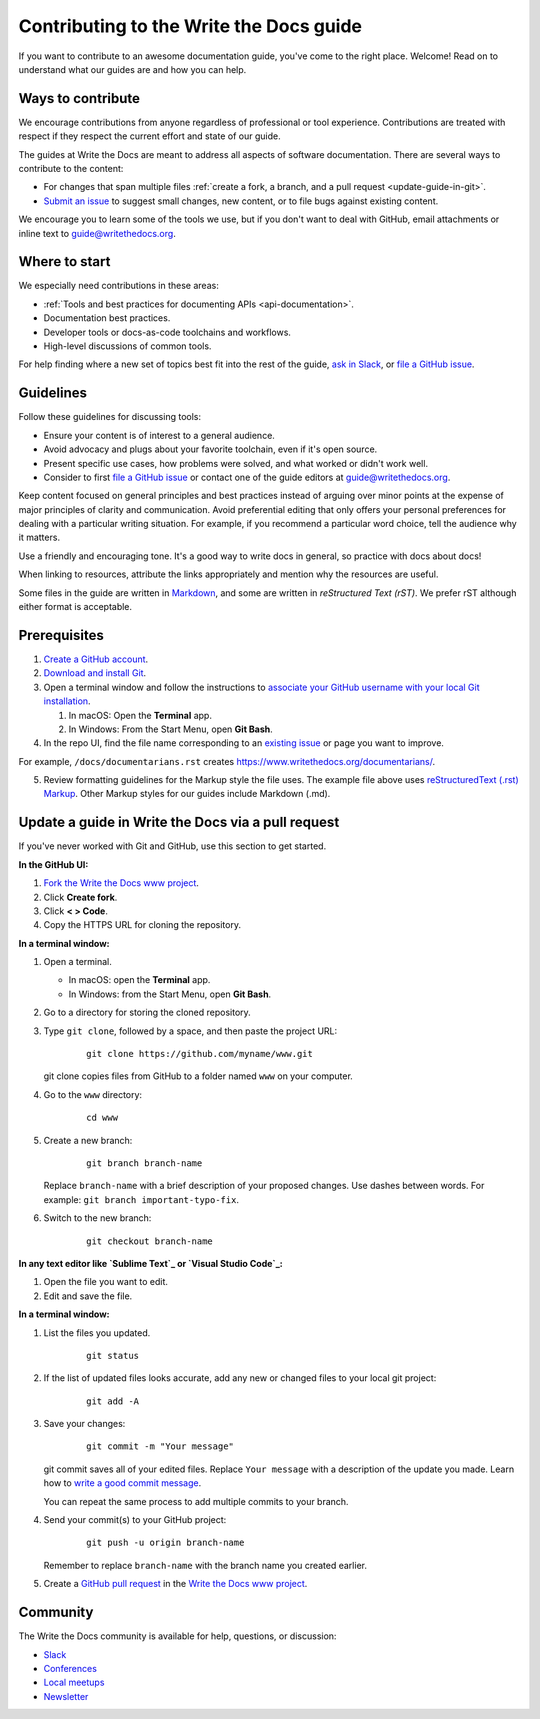 =========================================
Contributing to the Write the Docs guide
=========================================

If you want to contribute to an awesome documentation guide, you've come to the right place. 
Welcome! Read on to understand what our guides are and how you can help.

Ways to contribute
-------------------

We encourage contributions from anyone regardless of professional or tool experience. 
Contributions are treated with respect if they respect the current effort and state of 
our guide.

The guides at Write the Docs are meant to address all aspects of software 
documentation. There are several ways to contribute to the content:

* For changes that span multiple files :ref:`create a fork, a branch, and a pull request <update-guide-in-git>`.
* `Submit an issue`_ to suggest small changes, new content, or to file bugs against existing content.

We encourage you to learn some of the tools we use, but if you don't want to deal with 
GitHub, email attachments or inline text to guide@writethedocs.org.

Where to start
--------------

We especially need contributions in these areas:

* :ref:`Tools and best practices for documenting APIs <api-documentation>`.
* Documentation best practices.
* Developer tools or docs-as-code toolchains and workflows.
* High-level discussions of common tools. 

For help finding where a new set of topics best fit into the rest of 
the guide, `ask in Slack`_, or `file a GitHub issue`_.

Guidelines
-----------

Follow these guidelines for discussing tools: 

* Ensure your content is of interest to a general audience.
* Avoid advocacy and plugs about your favorite toolchain, even if it's open source.
* Present specific use cases, how problems were solved, and what worked or didn't work well. 
* Consider to first `file a GitHub issue`_ or contact one of the guide editors at guide@writethedocs.org.

Keep content focused on general principles and best practices instead of arguing over minor 
points at the expense of major principles of clarity and communication. Avoid preferential 
editing that only offers your personal preferences for dealing with a particular writing 
situation. For example, if you recommend a particular word choice, tell the audience why it 
matters.

Use a friendly and encouraging tone. It's a good way to write docs in general, so practice 
with docs about docs!

When linking to resources, attribute the links appropriately and mention why the resources 
are useful.

Some files in the guide are written in `Markdown`_, and some 
are written in `reStructured Text (rST)`. We prefer rST 
although either format is acceptable.

Prerequisites
--------------

1. `Create a GitHub account`_.
2. `Download and install Git`_.
3. Open a terminal window and follow the instructions to `associate your
   GitHub username with your local Git installation`_.

   1. In macOS: Open the **Terminal** app.
   2. In Windows: From the Start Menu, open **Git Bash**.

4. In the repo UI, find the file name corresponding to an `existing issue`_ or page you want to improve. 

For example, ``/docs/documentarians.rst`` creates https://www.writethedocs.org/documentarians/. 

5. Review formatting guidelines for the Markup style the file uses. The example file above uses `reStructuredText (.rst) Markup`_. Other Markup styles for our guides include Markdown (.md).

.. _update-guide-in-git:

Update a guide in Write the Docs via a pull request
----------------------------------------------------

If you've never worked with Git and GitHub, use this section to get started. 

**In the GitHub UI:**

1.  `Fork the Write the Docs www project`_.

2.  Click **Create fork**.

3.  Click **< > Code**. 

4.  Copy the HTTPS URL for cloning the repository.

**In a terminal window:**

1.  Open a terminal.

    * In macOS: open the **Terminal** app.
    * In Windows: from the Start Menu, open **Git Bash**.

2.  Go to a directory for storing the cloned repository. 

3.  Type ``git clone``, followed by a space,
    and then paste the project URL:

       ::

          git clone https://github.com/myname/www.git

    git clone copies files from GitHub to a folder named ``www`` on your computer.

4.  Go to the ``www`` directory:

       ::

          cd www

5.  Create a new branch:

       ::

          git branch branch-name

    Replace ``branch-name`` with a brief description of your proposed changes. 
    Use dashes between words. For example: ``git branch important-typo-fix``.

6. Switch to the new branch:

       ::

          git checkout branch-name

**In any text editor like `Sublime Text`_ or `Visual Studio Code`_:**

1. Open the file you want to edit.

2. Edit and save the file.

**In a terminal window:**

1. List the files you updated.

       ::

          git status

2. If the list of updated files looks accurate, add any new or changed files to your local git project:

       ::

          git add -A

3. Save your changes:

       ::

          git commit -m "Your message"

   git commit saves all of your edited files. Replace ``Your message``
   with a description of the update you made. Learn how
   to `write a good commit message`_.

   You can repeat the same process to add multiple commits to your branch.

4. Send your commit(s) to your GitHub project:

       ::

          git push -u origin branch-name

   Remember to replace ``branch-name`` with the branch name you created earlier.

5. Create a `GitHub pull request`_ in the `Write the Docs www project`_.

Community
----------

The Write the Docs community is available for help, questions, or discussion:

- `Slack <https://www.writethedocs.org/slack/>`_
- `Conferences <https://www.writethedocs.org/conf/>`_
- `Local meetups <https://www.writethedocs.org/meetups>`_
- `Newsletter <https://www.writethedocs.org/newsletter/>`_


.. _existing issue: https://github.com/writethedocs/www/issues
.. _ask in Slack: https://www.writethedocs.org/slack
.. _Markdown: /guide/writing/markdown/
.. _Fork the Write the Docs www project: https://github.com/writethedocs/www/fork
.. _file a GitHub issue: https://github.com/writethedocs/www/issues/new
.. _Submit an issue: https://github.com/writethedocs/www/issues/new
.. _reStructuredText (.rst) Markup: https://www.sphinx-doc.org/en/master/usage/restructuredtext/basics.html
.. _Create a GitHub account: https://github.com/join
.. _Download and install Git: https://git-scm.com/downloads
.. _associate your GitHub username with your local Git installation: https://help.github.com/en/articles/setting-your-username-in-git
.. _Write the Docs www project: https://github.com/writethedocs/www
.. _Sublime Text: https://www.sublimetext.com
.. _Visual Studio Code: https://code.visualstudio.com/
.. _write a good commit message: https://chris.beams.io/posts/git-commit/
.. _GitHub pull request: https://help.github.com/en/articles/creating-a-pull-request
